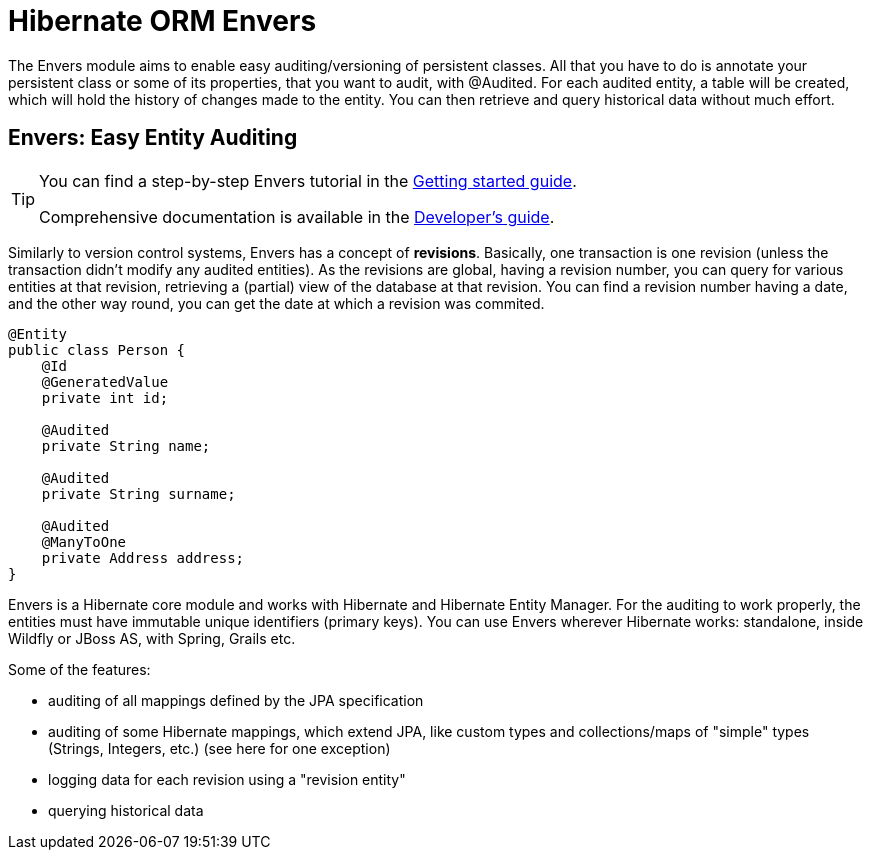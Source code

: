 = Hibernate ORM Envers
:awestruct-layout: project-frame
:awestruct-project: orm
:page-interpolate: true
:project: #{site.projects[page.project]}
:latest_stable: #{latest_stable_release(page).version}

The Envers module aims to enable easy auditing/versioning of persistent classes. All that you have to do is annotate your persistent class or some of its properties, that you want to audit, with +@Audited+. For each audited entity, a table will be created, which will hold the history of changes made to the entity. You can then retrieve and query historical data without much effort.

== Envers: Easy Entity Auditing

[TIP]
=====
You can find a step-by-step Envers tutorial in the link:http://docs.jboss.org/hibernate/orm/4.2/quickstart/en-US/html/ch05.html[Getting started guide].

Comprehensive documentation is available in the link:http://docs.jboss.org/hibernate/orm/4.2/devguide/en-US/html/ch15.html[Developer's guide].
=====

Similarly to version control systems, Envers has a concept of **revisions**. Basically, one transaction is one revision (unless the transaction didn't modify any audited entities). As the revisions are global, having a revision number, you can query for various entities at that revision, retrieving a (partial) view of the database at that revision. You can find a revision number having a date, and the other way round, you can get the date at which a revision was commited.

[source,java]
----
@Entity
public class Person {
    @Id
    @GeneratedValue
    private int id;

    @Audited
    private String name;

    @Audited
    private String surname;

    @Audited
    @ManyToOne
    private Address address;
}
----

Envers is a Hibernate core module and works with Hibernate and Hibernate Entity Manager. For the auditing to work properly, the entities must have immutable unique identifiers (primary keys). You can use Envers wherever Hibernate works: standalone, inside Wildfly or JBoss AS, with Spring, Grails etc.

Some of the features:

* auditing of all mappings defined by the JPA specification
* auditing of some Hibernate mappings, which extend JPA, like custom types and collections/maps of "simple" types (Strings, Integers, etc.) (see here for one exception)
* logging data for each revision using a "revision entity"
* querying historical data
